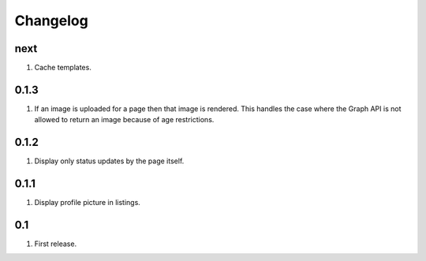 Changelog
=========

next
----
#. Cache templates.

0.1.3
-----
#. If an image is uploaded for a page then that image is rendered. This handles the case where the Graph API is not allowed to return an image because of age restrictions.

0.1.2
-----
#. Display only status updates by the page itself.

0.1.1
-----
#. Display profile picture in listings.

0.1
---
#. First release.

